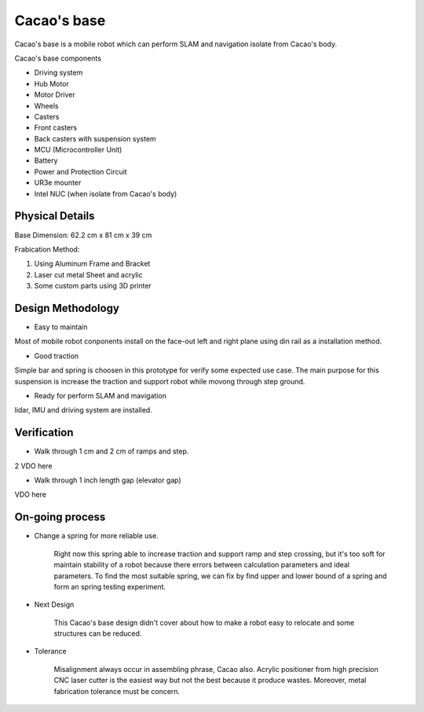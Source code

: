 .. _Cacao_base:

Cacao's base
############

.. image:: ./image/Cacao_base.jpg
    :width: 480
    :align: center
    :alt: Cacao's base

Cacao's base is a mobile robot which can perform SLAM and navigation isolate from Cacao's body.

Cacao's base components

- Driving system 
- Hub Motor
- Motor Driver
- Wheels
- Casters
- Front casters
- Back casters with suspension system
- MCU (Microcontroller Unit)
- Battery
- Power and Protection Circuit
- UR3e mounter
- Intel NUC (when isolate from Cacao's body)

Physical Details
****************
Base Dimension: 62.2 cm x 81 cm x 39 cm

Frabication Method: 

1. Using Aluminum Frame and Bracket
2. Laser cut metal Sheet and acrylic
3. Some custom parts using 3D printer

Design Methodology
******************
- Easy to maintain

.. image:: ./image/left-right_Cacao_base.jpg
    :width: 480
    :align: center
    :alt: Cacao's base electric Circuit Area

Most of mobile robot conponents install on the face-out left and right plane using din rail as a installation method.

- Good traction

.. image:: ./image/suspension_system_Cacao_base.jpg
    :width: 480
    :align: center
    :alt: Cacao's base suspension system

Simple bar and spring is choosen in this prototype for verify some expected use case. The main purpose for this suspension is increase the traction and support robot while movong through step ground.

- Ready for perform SLAM and mavigation

.. image:: ./image/lidar_Cacao_base.jpg
    :width: 480
    :align: center
    :alt: Cacao's base lidar installation

lidar, IMU and driving system are installed.

Verification
************
- Walk through 1 cm and 2 cm of ramps and step.

2 VDO here

- Walk through 1 inch length gap (elevator gap)

VDO here

On-going process
****************
- Change a spring for more reliable use. 

    Right now this spring able to increase traction and support ramp and step crossing, but it's too soft for maintain stability of a robot because there errors between calculation parameters and ideal parameters. To find the most suitable spring, we can fix by find upper and lower bound of a spring and form an spring testing experiment. 

- Next Design

    This Cacao's base design didn't cover about how to make a robot easy to relocate and some structures can be reduced.

- Tolerance 

    Misalignment always occur in assembling phrase, Cacao also. Acrylic positioner from high precision CNC laser cutter is the easiest way but not the best because it produce wastes. Moreover, metal fabrication tolerance must be concern. 